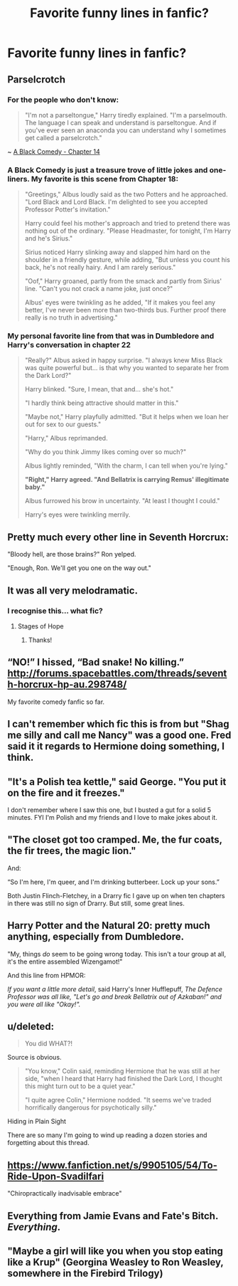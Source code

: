#+TITLE: Favorite funny lines in fanfic?

* Favorite funny lines in fanfic?
:PROPERTIES:
:Author: seriously-black
:Score: 15
:DateUnix: 1423991835.0
:DateShort: 2015-Feb-15
:FlairText: Discussion
:END:

** Parselcrotch
:PROPERTIES:
:Author: Pornaldo
:Score: 24
:DateUnix: 1423993381.0
:DateShort: 2015-Feb-15
:END:

*** For the people who don't know:

#+begin_quote
  "I'm not a parseltongue," Harry tiredly explained. "I'm a parselmouth. The language I can speak and understand is parseltongue. And if you've ever seen an anaconda you can understand why I sometimes get called a parselcrotch."
#+end_quote

~ [[https://www.fanfiction.net/s/3401052/15/A-Black-Comedy][A Black Comedy - Chapter 14]]
:PROPERTIES:
:Author: DoubleFried
:Score: 23
:DateUnix: 1424009847.0
:DateShort: 2015-Feb-15
:END:


*** A Black Comedy is just a treasure trove of little jokes and one-liners. My favorite is this scene from Chapter 18:

#+begin_quote
  "Greetings," Albus loudly said as the two Potters and he approached. "Lord Black and Lord Black. I'm delighted to see you accepted Professor Potter's invitation."

  Harry could feel his mother's approach and tried to pretend there was nothing out of the ordinary. "Please Headmaster, for tonight, I'm Harry and he's Sirius."

  Sirius noticed Harry slinking away and slapped him hard on the shoulder in a friendly gesture, while adding, "But unless you count his back, he's not really hairy. And I am rarely serious."

  "Oof," Harry groaned, partly from the smack and partly from Sirius' line. "Can't you not crack a name joke, just once?"

  Albus' eyes were twinkling as he added, "If it makes you feel any better, I've never been more than two-thirds bus. Further proof there really is no truth in advertising."
#+end_quote
:PROPERTIES:
:Score: 16
:DateUnix: 1424037179.0
:DateShort: 2015-Feb-16
:END:


*** My personal favorite line from that was in Dumbledore and Harry's conversation in chapter 22

#+begin_quote
  "Really?" Albus asked in happy surprise. "I always knew Miss Black was quite powerful but... is that why you wanted to separate her from the Dark Lord?"

  Harry blinked. "Sure, I mean, that and... she's hot."

  "I hardly think being attractive should matter in this."

  "Maybe not," Harry playfully admitted. "But it helps when we loan her out for sex to our guests."

  "Harry," Albus reprimanded.

  "Why do you think Jimmy likes coming over so much?"

  Albus lightly reminded, "With the charm, I can tell when you're lying."

  *"Right," Harry agreed. "And Bellatrix is carrying Remus' illegitimate baby."*

  Albus furrowed his brow in uncertainty. "At least I thought I could."

  Harry's eyes were twinkling merrily.
#+end_quote
:PROPERTIES:
:Author: ertlun
:Score: 8
:DateUnix: 1424125016.0
:DateShort: 2015-Feb-17
:END:


** Pretty much every other line in Seventh Horcrux:

"Bloody hell, are those brains?" Ron yelped.

"Enough, Ron. We'll get you one on the way out."
:PROPERTIES:
:Author: LiamNeesonsMegaCock
:Score: 15
:DateUnix: 1424093723.0
:DateShort: 2015-Feb-16
:END:


** It was all very melodramatic.
:PROPERTIES:
:Author: Mu-Nition
:Score: 7
:DateUnix: 1424034515.0
:DateShort: 2015-Feb-16
:END:

*** I recognise this... what fic?
:PROPERTIES:
:Author: schumi23
:Score: 2
:DateUnix: 1424118771.0
:DateShort: 2015-Feb-17
:END:

**** Stages of Hope
:PROPERTIES:
:Author: Mu-Nition
:Score: 5
:DateUnix: 1424128088.0
:DateShort: 2015-Feb-17
:END:

***** Thanks!
:PROPERTIES:
:Author: schumi23
:Score: 2
:DateUnix: 1424136303.0
:DateShort: 2015-Feb-17
:END:


** “NO!” I hissed, “Bad snake! No killing.” [[http://forums.spacebattles.com/threads/seventh-horcrux-hp-au.298748/]]

My favorite comedy fanfic so far.
:PROPERTIES:
:Author: grasianids
:Score: 3
:DateUnix: 1424216297.0
:DateShort: 2015-Feb-18
:END:


** I can't remember which fic this is from but "Shag me silly and call me Nancy" was a good one. Fred said it it regards to Hermione doing something, I think.
:PROPERTIES:
:Score: 2
:DateUnix: 1424048084.0
:DateShort: 2015-Feb-16
:END:


** "It's a Polish tea kettle," said George. "You put it on the fire and it freezes."

I don't remember where I saw this one, but I busted a gut for a solid 5 minutes. FYI I'm Polish and my friends and I love to make jokes about it.
:PROPERTIES:
:Author: ShadowBlades
:Score: 2
:DateUnix: 1424048432.0
:DateShort: 2015-Feb-16
:END:


** "The closet got too cramped. Me, the fur coats, the fir trees, the magic lion."

And:

“So I'm here, I'm queer, and I'm drinking butterbeer. Lock up your sons.”

Both Justin Flinch-Fletchey, in a Drarry fic I gave up on when ten chapters in there was still no sign of Drarry. But still, some great lines.
:PROPERTIES:
:Author: knittingyogi
:Score: 2
:DateUnix: 1424157985.0
:DateShort: 2015-Feb-17
:END:


** Harry Potter and the Natural 20: pretty much anything, especially from Dumbledore.

"My, things /do/ seem to be going wrong today. This isn't a tour group at all, it's the entire assembled Wizengamot!"

And this line from HPMOR:

/If you want a little more detail/, said Harry's Inner Hufflepuff, /The Defence Professor was all like, "Let's go and break Bellatrix out of Azkaban!" and you were all like "Okay!"./
:PROPERTIES:
:Author: LogicDragon
:Score: 2
:DateUnix: 1424284431.0
:DateShort: 2015-Feb-18
:END:


** u/deleted:
#+begin_quote
  You did WHAT?!
#+end_quote

Source is obvious.

#+begin_quote
  "You know," Colin said, reminding Hermione that he was still at her side, "when I heard that Harry had finished the Dark Lord, I thought this might turn out to be a quiet year."

  "I quite agree Colin," Hermione nodded. "It seems we've traded horrifically dangerous for psychotically silly."
#+end_quote

Hiding in Plain Sight

There are so many I'm going to wind up reading a dozen stories and forgetting about this thread.
:PROPERTIES:
:Score: 1
:DateUnix: 1424039323.0
:DateShort: 2015-Feb-16
:END:


** [[https://www.fanfiction.net/s/9905105/54/To-Ride-Upon-Svadilfari]]

"Chiropractically inadvisable embrace"
:PROPERTIES:
:Author: ryanvdb
:Score: 1
:DateUnix: 1424128402.0
:DateShort: 2015-Feb-17
:END:


** Everything from Jamie Evans and Fate's Bitch. /Everything/.
:PROPERTIES:
:Author: Karinta
:Score: 1
:DateUnix: 1424313366.0
:DateShort: 2015-Feb-19
:END:


** "Maybe a girl will like you when you stop eating like a Krup" (Georgina Weasley to Ron Weasley, somewhere in the Firebird Trilogy)
:PROPERTIES:
:Score: 1
:DateUnix: 1424038740.0
:DateShort: 2015-Feb-16
:END:
